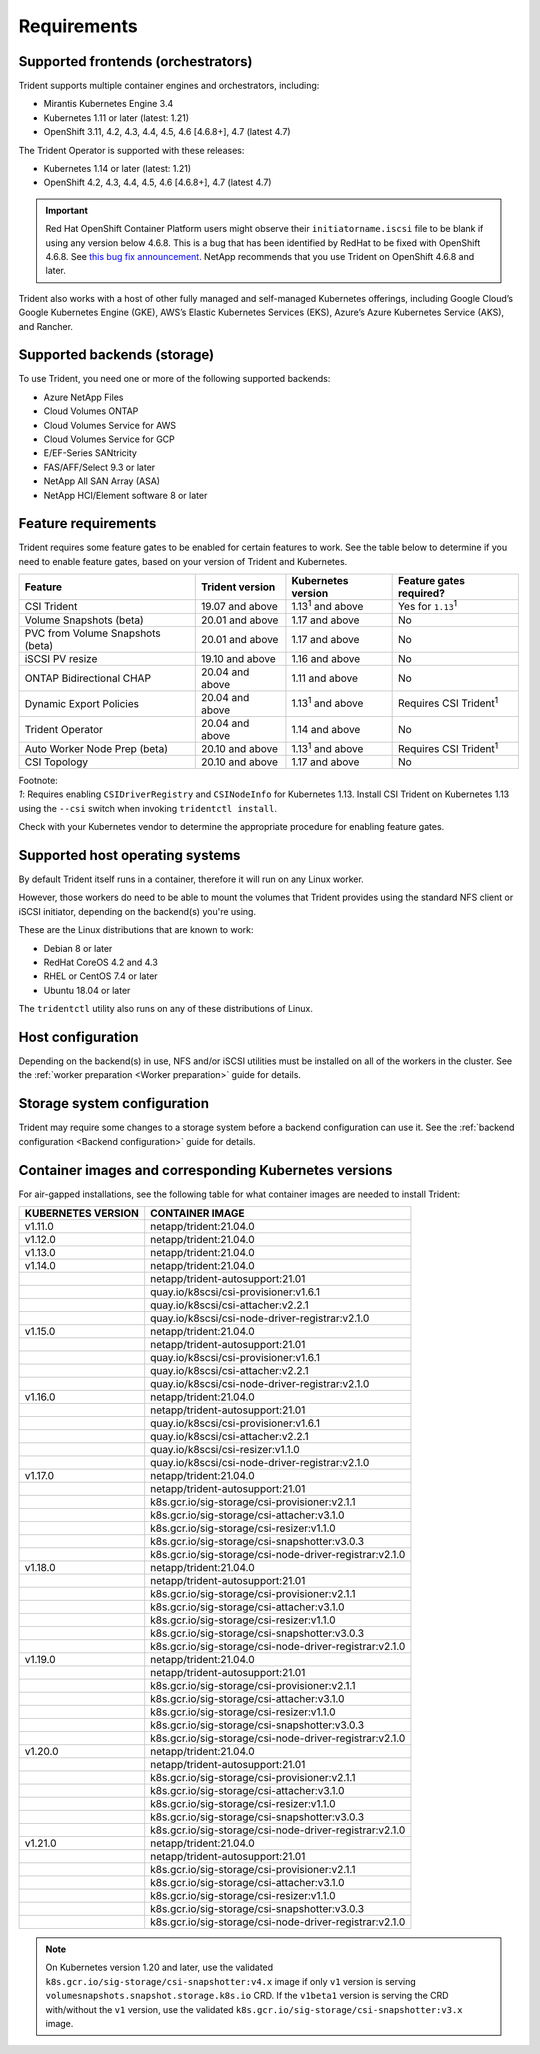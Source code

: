 ************
Requirements
************

Supported frontends (orchestrators)
===================================

Trident supports multiple container engines and orchestrators, including:

* Mirantis Kubernetes Engine 3.4
* Kubernetes 1.11 or later (latest: 1.21)
* OpenShift 3.11, 4.2, 4.3, 4.4, 4.5, 4.6 [4.6.8+], 4.7 (latest 4.7)

The Trident Operator is supported with these releases:

* Kubernetes 1.14 or later (latest: 1.21)
* OpenShift 4.2, 4.3, 4.4, 4.5, 4.6 [4.6.8+], 4.7 (latest 4.7)

.. important::

  Red Hat OpenShift Container Platform users might observe their ``initiatorname.iscsi`` file to be blank if using any version below 4.6.8. This is a bug that has been identified by RedHat to be fixed with OpenShift 4.6.8. See `this bug fix announcement <https://access.redhat.com/errata/RHSA-2020:5259/>`_. NetApp recommends that you use Trident on OpenShift 4.6.8 and later.

Trident also works with a host of other fully managed and self-managed Kubernetes offerings, including Google Cloud’s Google Kubernetes Engine (GKE), AWS’s Elastic Kubernetes Services (EKS), Azure’s Azure Kubernetes Service (AKS), and Rancher.

Supported backends (storage)
============================

To use Trident, you need one or more of the following supported backends:

* Azure NetApp Files
* Cloud Volumes ONTAP
* Cloud Volumes Service for AWS
* Cloud Volumes Service for GCP
* E/EF-Series SANtricity
* FAS/AFF/Select 9.3 or later
* NetApp All SAN Array (ASA)
* NetApp HCI/Element software 8 or later

Feature requirements
====================

Trident requires some feature gates to be enabled for certain features
to work. See the table below to determine if you need to
enable feature gates, based on your version of Trident and Kubernetes.

================================ =============== ========================== ===============================
         Feature                 Trident version    Kubernetes version         Feature gates required?
================================ =============== ========================== ===============================
CSI Trident                      19.07 and above   1.13\ :sup:`1` and above   Yes for ``1.13``\ :sup:`1`
Volume Snapshots (beta)          20.01 and above       1.17 and above                    No
PVC from Volume Snapshots (beta) 20.01 and above       1.17 and above                    No
iSCSI PV resize                  19.10 and above       1.16 and above                    No
ONTAP Bidirectional CHAP         20.04 and above       1.11 and above                    No
Dynamic Export Policies          20.04 and above  1.13\ :sup:`1` and above   Requires CSI Trident\ :sup:`1`
Trident Operator                 20.04 and above       1.14 and above                    No
Auto Worker Node Prep (beta)     20.10 and above  1.13\ :sup:`1` and above   Requires CSI Trident\ :sup:`1`
CSI Topology                     20.10 and above       1.17 and above                    No
================================ =============== ========================== ===============================

| Footnote:
| `1`: Requires enabling ``CSIDriverRegistry`` and ``CSINodeInfo``
       for Kubernetes 1.13. Install CSI Trident on Kubernetes 1.13 using
       the ``--csi`` switch when invoking ``tridentctl install``.

Check with your Kubernetes vendor to determine the appropriate procedure
for enabling feature gates.

Supported host operating systems
================================

By default Trident itself runs in a container, therefore it will run on any
Linux worker.

However, those workers do need to be able to mount the volumes that Trident
provides using the standard NFS client or iSCSI initiator, depending on the
backend(s) you're using.

These are the Linux distributions that are known to work:

* Debian 8 or later
* RedHat CoreOS 4.2 and 4.3
* RHEL or CentOS 7.4 or later
* Ubuntu 18.04 or later

The ``tridentctl`` utility also runs on any of these distributions of Linux.

Host configuration
==================

Depending on the backend(s) in use, NFS and/or iSCSI utilities must be
installed on all of the workers in the cluster. See the
:ref:`worker preparation <Worker preparation>` guide for details.

Storage system configuration
============================

Trident may require some changes to a storage system before a backend
configuration can use it. See the
:ref:`backend configuration <Backend configuration>` guide for details.

Container images and corresponding Kubernetes versions
======================================================

For air-gapped installations, see the following table for what container images are needed to install
Trident:

+------------------------+-------------------------------------------------------------+
| KUBERNETES VERSION     | CONTAINER IMAGE                                             |
+========================+=============================================================+
| v1.11.0                | netapp/trident:21.04.0                                      |
+------------------------+-------------------------------------------------------------+
| v1.12.0                | netapp/trident:21.04.0                                      |
+------------------------+-------------------------------------------------------------+
| v1.13.0                | netapp/trident:21.04.0                                      |
+------------------------+-------------------------------------------------------------+
| v1.14.0                | netapp/trident:21.04.0                                      |
+------------------------+-------------------------------------------------------------+
|                        | netapp/trident-autosupport:21.01                            |
+------------------------+-------------------------------------------------------------+
|                        | quay.io/k8scsi/csi-provisioner:v1.6.1                       |
+------------------------+-------------------------------------------------------------+
|                        | quay.io/k8scsi/csi-attacher:v2.2.1                          |
+------------------------+-------------------------------------------------------------+
|                        | quay.io/k8scsi/csi-node-driver-registrar:v2.1.0             |
+------------------------+-------------------------------------------------------------+
| v1.15.0                | netapp/trident:21.04.0                                      |
+------------------------+-------------------------------------------------------------+
|                        | netapp/trident-autosupport:21.01                            |
+------------------------+-------------------------------------------------------------+
|                        | quay.io/k8scsi/csi-provisioner:v1.6.1                       |
+------------------------+-------------------------------------------------------------+
|                        | quay.io/k8scsi/csi-attacher:v2.2.1                          |
+------------------------+-------------------------------------------------------------+
|                        | quay.io/k8scsi/csi-node-driver-registrar:v2.1.0             |
+------------------------+-------------------------------------------------------------+
| v1.16.0                | netapp/trident:21.04.0                                      |
+------------------------+-------------------------------------------------------------+
|                        | netapp/trident-autosupport:21.01                            |
+------------------------+-------------------------------------------------------------+
|                        | quay.io/k8scsi/csi-provisioner:v1.6.1                       |
+------------------------+-------------------------------------------------------------+
|                        | quay.io/k8scsi/csi-attacher:v2.2.1                          |
+------------------------+-------------------------------------------------------------+
|                        | quay.io/k8scsi/csi-resizer:v1.1.0                           |
+------------------------+-------------------------------------------------------------+
|                        | quay.io/k8scsi/csi-node-driver-registrar:v2.1.0             |
+------------------------+-------------------------------------------------------------+
| v1.17.0                | netapp/trident:21.04.0                                      |
+------------------------+-------------------------------------------------------------+
|                        | netapp/trident-autosupport:21.01                            |
+------------------------+-------------------------------------------------------------+
|                        | k8s.gcr.io/sig-storage/csi-provisioner:v2.1.1               |
+------------------------+-------------------------------------------------------------+
|                        | k8s.gcr.io/sig-storage/csi-attacher:v3.1.0                  |
+------------------------+-------------------------------------------------------------+
|                        | k8s.gcr.io/sig-storage/csi-resizer:v1.1.0                   |
+------------------------+-------------------------------------------------------------+
|                        | k8s.gcr.io/sig-storage/csi-snapshotter:v3.0.3               |
+------------------------+-------------------------------------------------------------+
|                        | k8s.gcr.io/sig-storage/csi-node-driver-registrar:v2.1.0     |
+------------------------+-------------------------------------------------------------+
| v1.18.0                | netapp/trident:21.04.0                                      |
+------------------------+-------------------------------------------------------------+
|                        | netapp/trident-autosupport:21.01                            |
+------------------------+-------------------------------------------------------------+
|                        | k8s.gcr.io/sig-storage/csi-provisioner:v2.1.1               |
+------------------------+-------------------------------------------------------------+
|                        | k8s.gcr.io/sig-storage/csi-attacher:v3.1.0                  |
+------------------------+-------------------------------------------------------------+
|                        | k8s.gcr.io/sig-storage/csi-resizer:v1.1.0                   |
+------------------------+-------------------------------------------------------------+
|                        | k8s.gcr.io/sig-storage/csi-snapshotter:v3.0.3               |
+------------------------+-------------------------------------------------------------+
|                        | k8s.gcr.io/sig-storage/csi-node-driver-registrar:v2.1.0     |
+------------------------+-------------------------------------------------------------+
| v1.19.0                | netapp/trident:21.04.0                                      |
+------------------------+-------------------------------------------------------------+
|                        | netapp/trident-autosupport:21.01                            |
+------------------------+-------------------------------------------------------------+
|                        | k8s.gcr.io/sig-storage/csi-provisioner:v2.1.1               |
+------------------------+-------------------------------------------------------------+
|                        | k8s.gcr.io/sig-storage/csi-attacher:v3.1.0                  |
+------------------------+-------------------------------------------------------------+
|                        | k8s.gcr.io/sig-storage/csi-resizer:v1.1.0                   |
+------------------------+-------------------------------------------------------------+
|                        | k8s.gcr.io/sig-storage/csi-snapshotter:v3.0.3               |
+------------------------+-------------------------------------------------------------+
|                        | k8s.gcr.io/sig-storage/csi-node-driver-registrar:v2.1.0     |
+------------------------+-------------------------------------------------------------+
| v1.20.0                | netapp/trident:21.04.0                                      |
+------------------------+-------------------------------------------------------------+
|                        | netapp/trident-autosupport:21.01                            |
+------------------------+-------------------------------------------------------------+
|                        | k8s.gcr.io/sig-storage/csi-provisioner:v2.1.1               |
+------------------------+-------------------------------------------------------------+
|                        | k8s.gcr.io/sig-storage/csi-attacher:v3.1.0                  |
+------------------------+-------------------------------------------------------------+
|                        | k8s.gcr.io/sig-storage/csi-resizer:v1.1.0                   |
+------------------------+-------------------------------------------------------------+
|                        | k8s.gcr.io/sig-storage/csi-snapshotter:v3.0.3               |
+------------------------+-------------------------------------------------------------+
|                        | k8s.gcr.io/sig-storage/csi-node-driver-registrar:v2.1.0     |
+------------------------+-------------------------------------------------------------+
| v1.21.0                | netapp/trident:21.04.0                                      |
+------------------------+-------------------------------------------------------------+
|                        | netapp/trident-autosupport:21.01                            |
+------------------------+-------------------------------------------------------------+
|                        | k8s.gcr.io/sig-storage/csi-provisioner:v2.1.1               |
+------------------------+-------------------------------------------------------------+
|                        | k8s.gcr.io/sig-storage/csi-attacher:v3.1.0                  |
+------------------------+-------------------------------------------------------------+
|                        | k8s.gcr.io/sig-storage/csi-resizer:v1.1.0                   |
+------------------------+-------------------------------------------------------------+
|                        | k8s.gcr.io/sig-storage/csi-snapshotter:v3.0.3               |
+------------------------+-------------------------------------------------------------+
|                        | k8s.gcr.io/sig-storage/csi-node-driver-registrar:v2.1.0     |
+------------------------+-------------------------------------------------------------+

.. Note::

  On Kubernetes version 1.20 and later, use the validated ``k8s.gcr.io/sig-storage/csi-snapshotter:v4.x``
  image if only ``v1`` version is serving ``volumesnapshots.snapshot.storage.k8s.io`` CRD. If the
  ``v1beta1`` version is serving the CRD with/without the ``v1`` version, use the validated
  ``k8s.gcr.io/sig-storage/csi-snapshotter:v3.x`` image.
